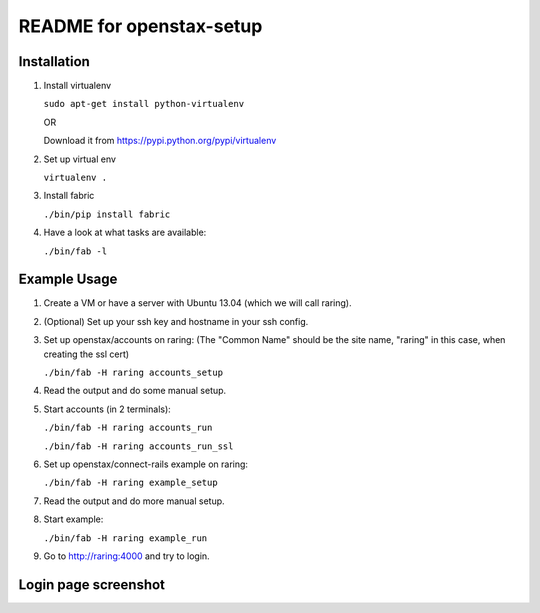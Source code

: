 =========================
README for openstax-setup
=========================

Installation
------------

1. Install virtualenv

   ``sudo apt-get install python-virtualenv``

   OR

   Download it from https://pypi.python.org/pypi/virtualenv

2. Set up virtual env

   ``virtualenv .``

3. Install fabric

   ``./bin/pip install fabric``

4. Have a look at what tasks are available:

   ``./bin/fab -l``

Example Usage
-------------

1. Create a VM or have a server with Ubuntu 13.04 (which we will call raring).

2. (Optional) Set up your ssh key and hostname in your ssh config.

3. Set up openstax/accounts on raring: (The "Common Name" should be the site name, "raring" in this case, when creating the ssl cert)

   ``./bin/fab -H raring accounts_setup``

4. Read the output and do some manual setup.

5. Start accounts (in 2 terminals):

   ``./bin/fab -H raring accounts_run``

   ``./bin/fab -H raring accounts_run_ssl``

6. Set up openstax/connect-rails example on raring:

   ``./bin/fab -H raring example_setup``

7. Read the output and do more manual setup.

8. Start example:

   ``./bin/fab -H raring example_run``

9. Go to http://raring:4000 and try to login.

Login page screenshot
---------------------

.. image:: login.jpg
